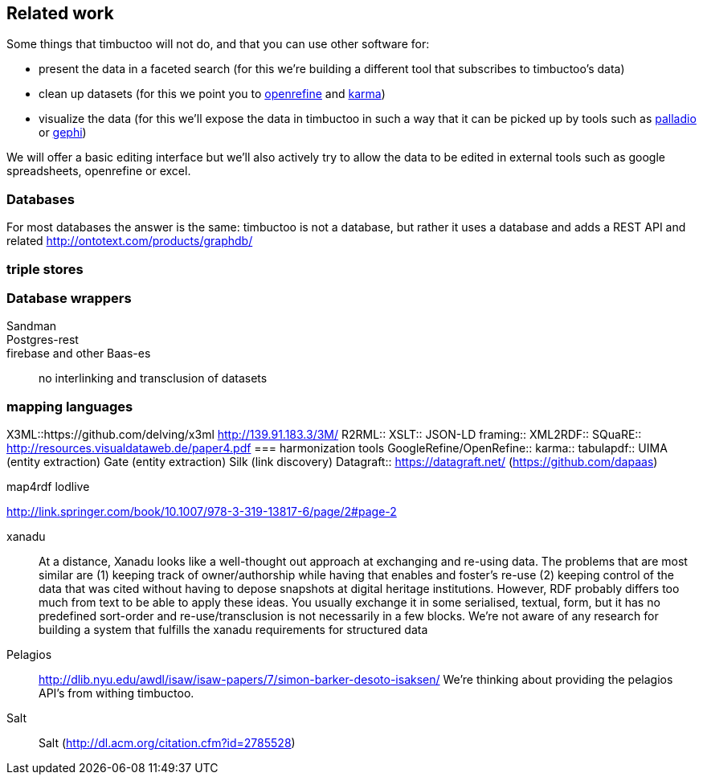 == Related work
Some things that timbuctoo will not do, and that you can use other software for:

 - present the data in a faceted search (for this we're building a different tool that subscribes to timbuctoo's data)
 - clean up datasets (for this we point you to http://openrefine.org[openrefine] and https://github.com/usc-isi-i2/Web-Karma[karma])
 - visualize the data (for this we'll expose the data in timbuctoo in such a way that it can be picked up by tools such as http://hdlab.stanford.edu/projects/palladio/[palladio] or https://gephi.org/[gephi])

We will offer a basic editing interface but we'll also actively try to allow the data to be edited in external tools such as google spreadsheets, openrefine or excel.

=== Databases
For most databases the answer is the same: timbuctoo is not a database, but rather it uses a database and adds a REST API and related 
http://ontotext.com/products/graphdb/

=== triple stores

=== Database wrappers
Sandman::
Postgres-rest::
firebase and other Baas-es::
no interlinking and transclusion of datasets

=== mapping languages
X3ML::https://github.com/delving/x3ml http://139.91.183.3/3M/
R2RML::
XSLT::
JSON-LD framing::
XML2RDF::
SQuaRE::
  http://resources.visualdataweb.de/paper4.pdf
=== harmonization tools
GoogleRefine/OpenRefine::
karma::
tabulapdf::
UIMA (entity extraction)
Gate (entity extraction)
Silk (link discovery)
Datagraft::
  https://datagraft.net/ (https://github.com/dapaas)

map4rdf
lodlive

http://link.springer.com/book/10.1007/978-3-319-13817-6/page/2#page-2

xanadu::
  At a distance, Xanadu looks like a well-thought out approach at exchanging and re-using data.
  The problems that are most similar are (1) keeping track of owner/authorship while having that enables and foster's re-use (2) keeping control of the data that was cited without having to depose snapshots at digital heritage institutions.
  However, RDF probably differs too much from text to be able to apply these ideas.
  You usually exchange it in some serialised, textual, form, but it has no predefined sort-order and re-use/transclusion is not necessarily in a few blocks.
  We're not aware of any research for building a system that fulfills the xanadu requirements for structured data
Pelagios::
  http://dlib.nyu.edu/awdl/isaw/isaw-papers/7/simon-barker-desoto-isaksen/ We're thinking about providing the pelagios API's from withing timbuctoo.
Salt::
  Salt (http://dl.acm.org/citation.cfm?id=2785528)
